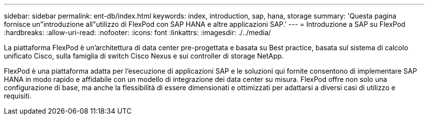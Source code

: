 ---
sidebar: sidebar 
permalink: ent-db/index.html 
keywords: index, introduction, sap, hana, storage 
summary: 'Questa pagina fornisce un"introduzione all"utilizzo di FlexPod con SAP HANA e altre applicazioni SAP.' 
---
= Introduzione a SAP su FlexPod
:hardbreaks:
:allow-uri-read: 
:nofooter: 
:icons: font
:linkattrs: 
:imagesdir: ./../media/


La piattaforma FlexPod è un'architettura di data center pre-progettata e basata su Best practice, basata sul sistema di calcolo unificato Cisco, sulla famiglia di switch Cisco Nexus e sui controller di storage NetApp.

FlexPod è una piattaforma adatta per l'esecuzione di applicazioni SAP e le soluzioni qui fornite consentono di implementare SAP HANA in modo rapido e affidabile con un modello di integrazione dei data center su misura. FlexPod offre non solo una configurazione di base, ma anche la flessibilità di essere dimensionati e ottimizzati per adattarsi a diversi casi di utilizzo e requisiti.

